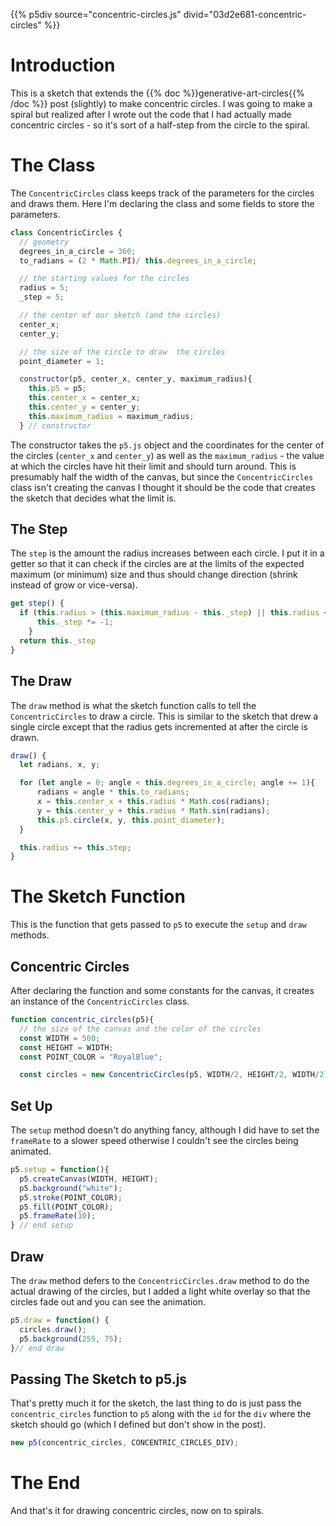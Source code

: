 #+BEGIN_COMMENT
.. title: Generative Art: Concentric Circles
.. slug: generative-art-concentric-circles
.. date: 2023-08-28 15:19:49 UTC-07:00
.. tags: p5.js,generative art
.. category: Generative Art
.. link: 
.. description: Drawing concentric circles in p5 with trigonometry.
.. type: text
.. status: 
.. updated: 
.. template: p5.tmpl
#+END_COMMENT

{{% p5div source="concentric-circles.js" divid="03d2e681-concentric-circles" %}}

#+begin_src js :tangle ../files/posts/generative-art-concentric-circles/concentric-circles.js :exports none
<<sketch-div>>

<<concentric-circles-class>>

  <<concentric-circles-center-x>>

  <<concentric-circles-center-y>>

  <<concentric-circles-draw>>

  <<concentric-circles-step>>

} // Concentric Circles class

<<concentric-circles-function>>
  
  <<concentric-circles-p5-setup>>

  <<concentric-circles-p5-draw>>

} // end concentric_circles sketch function

<<concentric-circles-p5-object>>
#+end_src

#+begin_src js :noweb-ref sketch-div :exports none
const CONCENTRIC_CIRCLES_DIV = "03d2e681-concentric-circles";
#+end_src

* Introduction

This is a sketch that extends the {{% doc %}}generative-art-circles{{% /doc %}} post (slightly) to make concentric circles. I was going to make a spiral but realized after I wrote out the code that I had actually made concentric circles - so it's sort of a half-step from the circle to the spiral.

* The Class

The ~ConcentricCircles~ class keeps track of the parameters for the circles and draws them. Here I'm declaring the class and some fields to store the parameters.

#+begin_src js :noweb-ref concentric-circles-class
class ConcentricCircles {
  // geometry
  degrees_in_a_circle = 360;
  to_radians = (2 * Math.PI)/ this.degrees_in_a_circle;

  // the starting values for the circles
  radius = 5;
  _step = 5;

  // the center of our sketch (and the circles)
  center_x;
  center_y;

  // the size of the circle to draw  the circles
  point_diameter = 1;
  
  constructor(p5, center_x, center_y, maximum_radius){
    this.p5 = p5;
    this.center_x = center_x;
    this.center_y = center_y;
    this.maximum_radius = maximum_radius;
  } // constructor
#+end_src

The constructor takes the ~p5.js~ object and the coordinates for the center of the circles (~center_x~ and ~center_y~) as well as the ~maximum_radius~ - the value at which the circles have hit their limit and should turn around. This is presumably half the width of the canvas, but since the ~ConcentricCircles~ class isn't creating the canvas I thought it should be the code that creates the sketch that decides what the limit is.

** The Step

The ~step~ is the amount the radius increases between each circle. I put it in a getter so that it can check if the circles are at the limits of the expected maximum (or minimum) size and thus should change direction (shrink instead of grow or vice-versa).

#+begin_src js :noweb-ref concentric-circles-step
get step() {
  if (this.radius > (this.maximum_radius - this._step) || this.radius <= 0) {
      this._step *= -1;
    }
  return this._step
}
#+end_src

** The Draw
The ~draw~ method is what the sketch function calls to tell the ~ConcentricCircles~ to draw a circle. This is similar to the sketch that drew a single circle except that the radius gets incremented at after the circle is drawn.

#+begin_src js :noweb-ref concentric-circles-draw
draw() {
  let radians, x, y;

  for (let angle = 0; angle < this.degrees_in_a_circle; angle += 1){
      radians = angle * this.to_radians;
      x = this.center_x + this.radius * Math.cos(radians);
      y = this.center_y + this.radius * Math.sin(radians);
      this.p5.circle(x, y, this.point_diameter);
  }

  this.radius += this.step;
}
#+end_src

* The Sketch Function

This is the function that gets passed to ~p5~ to execute the ~setup~ and ~draw~ methods.

** Concentric Circles
After declaring the function and some constants for the canvas, it creates an instance of the ~ConcentricCircles~ class.

#+begin_src js :noweb-ref concentric-circles-function
function concentric_circles(p5){
  // the size of the canvas and the color of the circles
  const WIDTH = 500;
  const HEIGHT = WIDTH;
  const POINT_COLOR = "RoyalBlue";

  const circles = new ConcentricCircles(p5, WIDTH/2, HEIGHT/2, WIDTH/2);
#+end_src

** Set Up

The ~setup~ method doesn't do anything fancy, although I did have to set the ~frameRate~ to a slower speed otherwise I couldn't see the circles being animated.

#+begin_src js :noweb-ref concentric-circles-p5-setup
p5.setup = function(){
  p5.createCanvas(WIDTH, HEIGHT);
  p5.background("white");
  p5.stroke(POINT_COLOR);
  p5.fill(POINT_COLOR);
  p5.frameRate(10);
} // end setup
#+end_src

** Draw
The ~draw~ method defers to the ~ConcentricCircles.draw~ method to do the actual drawing of the circles, but I added a light white overlay so that the circles fade out and you can see the animation.

#+begin_src js :noweb-ref concentric-circles-p5-draw
p5.draw = function() {
  circles.draw();
  p5.background(255, 75);
}// end draw
#+end_src

** Passing The Sketch to p5.js
That's pretty much it for the sketch, the last thing to do is just pass the ~concentric_circles~ function to ~p5~ along with the ~id~ for the ~div~ where the sketch should go (which I defined but don't show in the post).

#+begin_src js :noweb-ref concentric-circles-p5-object
new p5(concentric_circles, CONCENTRIC_CIRCLES_DIV);
#+end_src

* The End

And that's it for drawing concentric circles, now on to spirals.
